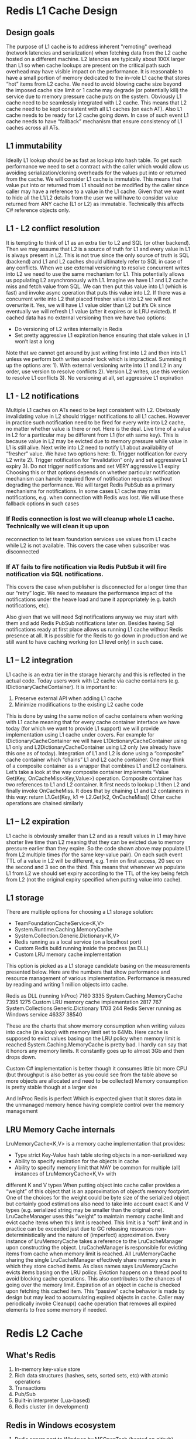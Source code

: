 











* Redis L1 Cache Design
** Design goals
The purpose of L1 cache is to address inherent "remoting" overhead (network latencies and serialization)
when fetching data from the L2 cache hosted on a different machine. L2 latencies are typically about 100X
larger than L1 so when cache lookups are present on the critical path such overhead may have visible impact on the performance.
It is reasonable to have a small portion of memory dedicated to the in-role L1 cache that stores “hot”
items from L2 cache. We need to avoid blowing cache size beyond the imposed cache size limit or 1 cache
may degrade (or potentially kill) the service due to memory pressure cache puts on the system.
Obviously L1 cache need to be seamlessly integrated with L2 cache. This means that L2 cache need to be kept
consistent with all L1 caches (on each AT). Also L1 cache needs to be ready for L2 cache going down.
In case of such event L1 cache needs to have “fallback” mechanism that ensure consistency of L1 caches across all ATs.
** L1 immutability
Ideally L1 lookup should be as fast as lookup into hash table. To get such performance we need to set
a contract with the caller which would allow us avoiding serialization/cloning overheads for the values
put into or returned from the cache.
We will consider L1 cache is immutable. This means that value put into or returned from L1 should not
be modified by the caller since caller may have a reference to a value in the L1 cache.
Given that we want to hide all the L1/L2 details from the user we will have to consider value returned
from ANY cache (L1 or L2) as immutable. Technically this affects C# reference objects only.
** L1 - L2 conflict resolution
It is tempting to think of L1 as an extra tier to L2 and SQL (or other backend). Then we may assume that
L2 is a source of truth for L1 and every value in L1 is always present in L2. This is not true since the
only source of truth is SQL (backend) and L1 and L2 caches should ultimately refer to SQL in case of any
conflicts.
When we use external versioning to resolve concurrent writes into L2 we need to use the same mechanism for
L1. This potentially allows us populating L2 asynchronously with L1. Imagine we have L1 and L2 cache miss
and fetch value from SQL. We can then put this value into L1 (which is fast) and invoke async operation
that puts this value into L2. If there was a concurrent write into L2 that placed fresher value into L2
we will not overwrite it. Yes, we will have L1 value older than L2 but it’s Ok since eventually we will
refresh L1 value (after it expires or is LRU evicted).
If cached data has no external versioning then we have two options:
- Do versioning of L2 writes internally in Redis
- Set pretty aggressive L1 expiration hence ensuring that stale values in L1 won’t last a long
Note that we cannot get around by just writing first into L2 and then into L1 unless we perform both
writes under lock which is impractical. Summing it up the options are:
1). With external versioning write into L1 and L2 in any order, use version to resolve conflicts
2). Version L2 writes, use this version to resolve L1 conflicts
3). No versioning at all, set aggressive L1 expiration
** L1 - L2 notifications
Multiple L1 caches on ATs need to be kept consistent with L2.
Obviously invalidating value in L2 should trigger notifications to all L1 caches. However in practice
such notification need to be fired for every write into L2 cache, no matter whether value is there or
not. Here is the deal. Live time of a value in L2 for a particular may be different from L1 (for eth
same key). This is because value in L2 may be evicted due to memory pressure while value in L1 is still
alive. Next write into L2 need to notify L1 about availability of “fresher” value.
We have two options here:
1). Trigger notification for every L2 write
2). Trigger notification for “invalidation” only and set aggressive L1 expiry
3). Do not trigger notifications and set VERY aggressive L1 expiry
Choosing this or that options depends on whether particular notification mechanism can handle required
flow of notification requests without degrading the performance.
We will target Redis PubSub as a primary mechanisms for notifications. In some cases L1 cache may miss
notifications, e.g. when connection with Redis was lost. We will use these fallback options in such cases
*** If Redis connection is lost we will cleanup whole L1 cache. Technically we will clean it up upon
reconnection to let team foundation services use values from L1 cache while L2 is not available. This
covers the case when subscriber was disconnected

*** If AT fails to fire notification via Redis PubSub it will fire notification via SQL notifications.
This covers the case when publisher is disconnected for a longer time than our “retry” logic. We need to
measure the performance impact of the notifications under the heave load and tune it appropriately
(e.g. batch notifications, etc).

Also given that we will need Sql notifications anyway we may start with them and add Redis PubSub
notifications later on. Besides having Sql notifications ready at first place allows us running L1
cache without Redis presence at all. It is possible for the Redis to go down in production and we
still want to have caching working (on L1 level only) in such case.
** L1 – L2 integration
L1 cache is an extra tier in the storage hierarchy and this is reflected in the actual code. Today
users work with L2 cache via cache containers (e.g. IDictionaryCacheContainer). It is important to:
1)  Preserve external API when adding L1 cache
2)  Minimize modifications to the existing L2 cache code
This is done by using the same notion of cache containers when working with L1 cache meaning that
for every cache container interface we have today (for which we want to provide L1 support) we will
provide implementation using L1 cache under covers. For example for IDictionaryCacheContainer we
will have L1DictionaryCacheContainer using L1 only and L2DictionaryCacheContainer using L2 only
(we already have this one as of today).
Integration of L1 and L2 is done using a “composite” cache container which “chains” L1 and L2 cache
container. One may think of a composite container as a wrapper that combines L1 and L2 containers.
Let’s take a look at the way composite container implements “Value Get(Key, OnCacheMiss<Key,Value>)
operation.
Composite container has two references to L1 and L2 container. It first needs to lookup L1 then L2
and finally invoke OnCacheMiss. It does that by chaining L1 and L2 containers in this way:
return L1.Get(Key, k1 => L2.Get(k2, OnCacheMiss))
Other cache operations are chained similarly
** L1 – L2 expiration
L1 cache is obviously smaller than L2 and as a result values in L1 may have shorter live time than L2
meaning that they can be evicted due to memory pressure earlier than they expire.
So the code shown above may populate L1 from L2 multiple times (for the same key-value pair). On each
such event TTL of a value in L2 will be different, e.g. 1 min on first access, 20 sec on the second
and 3 sec on the third. This means that whenever we populate L1 from L2 we should set expiry according
to the TTL of the key being fetch from L2 (not the original expiry specified when putting value into cache).
** L1 storage
There are multiple options for choosing a L1 storage solution:
-   TeamFoundationCacheService<K,V>
-   System.Runtime.Caching.MemoryCache
-   System.Collection.Generic.Dictionary<K,V>
-   Redis running as a local service (on a localhost port)
-   Custom Redis build running inside the process (as DLL)
-   Custom LRU memory cache implementation
This option is picked as a L1 storage candidate basing on the measurements presented below.
Here are the numbers that show performance and resource management of various implementation. Performance
is measured by reading and writing 1 million objects into cache.

Redis as DLL (running InProc)   7160    3335
System.Caching.MemoryCache  7395    1275
Custom LRU memory cache implementation  2817    767
System.Collections.Generic.Dictionary   1703    244
Redis Server running as Windows service 46337   38540

These are the charts that show memory consumption when writing values into cache (in a loop) with memory
limit set to 64Mb. Here cache is supposed to evict values basing on the LRU policy when memory limit is reached
System.Caching.MemoryCache is pretty bad. I hardly can say that it honors any memory limits. It constantly
goes up to almost 3Gb and then drops down.


Custom C# implementation is better though it consumes little bit more CPU (but throughput is also better as
you could see from the table above so more objects are allocated and need to be collected)
Memory consumption is pretty stable though at a larger size


And InProc Redis is perfect Which is expected given that it stores data in the unmanaged memory hence having
complete control over the memory management

** LRU Memory Cache internals
LruMemoryCache<K,V> is a memory cache implementation that provides:
-   Type strict Key-Value hash table storing objects in a non-serialized way
-   Ability to specify expiration for the objects in cache
-   Ability to specify memory limit that MAY be common for multiple (all) instances of LruMemoryCache<K,V> with
different K and V types
When putting object into cache caller provides a “weight” of this object that is an approximation of object’s
memory footprint. One of the choices for the weight could be byte size of the serialized object but certainly
good estimations also need to take into account exact K and V types (e.g. serialized string may be smaller than the original one).
LruCacheManager uses this “weight” to maintain memory cache limit and evict cache items when this limit is
reached. This limit is a “soft” limit and in practice can be exceeded just due to GC releasing resources
non-deterministically and the nature of (imperfect) approximation.
Every instance of LruMemoryCache takes a reference to the LruCacheManager upon constructing the object.
LruCacheManager is responsible for evicting items from cache when memory limit is reached. All LruMemoryCache
sharing the single LruCacheManager effectively share memory area in which they store cached items.
As class names says LruMemoryCache evicts items basing on the LRU policy. Eviction happens on a thread pool to
avoid blocking cache operations. This also contributes to the chances of going over the memory limit.
Expiration of an object in cache is checked upon fetching this cached item. This “passive” cache behavior is made
by design but may lead to accumulating expired objects in cache. Caller may periodically invoke Cleanup() cache
operation that removes all expired elements to free some memory if needed.
* Redis L2 Cache
** What's Redis
1. In-memory key-value store
2. Rich data structures (hashes, sets, sorted sets, etc) with atomic operations
3. Transactions
4. Pub/Sub
5. Built-in interpreter (Lua-based)
6. Redis cluster (in development)
** Redis in Windows ecosystem
1. Redis server port to Windows by MSOpenTech (hosted on github)
2. Hosted Redis in Azure (in Preview)
3. Client libraries for different languages
4. ServerStack.Redis and StackExchange.Redis for .NET
** VSO goals
1. Consistent caching solution for VSO services
2. AppFabric / DevFabric / OnPremises
3. SQL Server / Azure Storage / REST calls
4. Scalable distributed shared L2 cache hosted on dedicated machines
5. Private L1 caches
6. Extensive telemetry
** Tenets
1. Cache is shared among all clients
2. No per-client hard limits on CPU, memory, network
3. Any stored item may be forcefully evicted without client’s consent
4. Unavailability of cache has no impact on the functional behavior of clients
** Shared cache (example scenario)
1. Several clients share 1Gb memory space
2. One client actively pushes data into cache causing memory pressure
3. Cache server forcefully evicts data to free space for the new entries
4. Other clients receive “cache miss” for the evicted entries
5. Clients query “source of truth” to get missing data experiencing performance hit
** Delivering fairness
1. Telemetry
2. Alerts
3. Throttling
4. Blacklisting
5. Fault isolation
** Can we deliver SLA?
1. Server level reservation
2. Worst case resource level reservation
3. Priority aware resource level reservation
** Server level reservation
1. Dedicated Redis instances
2. Evenly partition data across all servers
3. Avoid dependencies across cached items
** Resource level reservation
1. Reserve resources for each client service E.g. 100 Mb of memory or 5% of cache capacity
2. Custom resource management
3. Middle tier implemented with Lua scripts
4. Custom eviction policies
** Improving resource utilization
1. How to efficiently use otherwise wasted reserved resources?
2. Hard reservation (no reuse)
3. Priority system – let overcommit any time but such bonus space can be reclaimed at owners request
4. Token bucket system – can overcommit only if has tokens (auto-regenerated) but data cannot be reclaimed until expires
** Cache containers
1. Logical cache units
2. Cache functionality is exposed via cache containers of various kinds
3. Provides a view on cache with specific capabilities
4. Different data structures (dictionary, tree, etc)
5. Consistency models, expiration, built-in L1 cache support, etc
6. Namespace management
7. Secure client isolation
** Storage format
1. Key type is convertible to string with Convert.ToString()
   - Internally stored as byte[] (UTF-8 encoded)
   - Value is [Serializable]
2. Internally stored as byte[] (BinaryFormatter is used)
3. For small types (integers) serialization overhead might be too big
4. We might consider using Bond
** Eviction
1. Manually removed by the client (invalidated)
2. Removed by the server due to expiry (expired)
3. Removed by the server due to memory pressure (evicted)
4. Primary eviction policy in Redis is LRU
5. Alternatives: TTL, no eviction, custom, etc
** Cache coherency
1. Keeping data in cache consistent with the “source of truth”
2. Scenario to keep in mind:
3. Client reads from cache and observes cache miss
4. It fetches data from the “source of truth” (e.g. SQL)
5. It puts fetched data into the cache
6. Now imagine other clients update SQL data concurrently
7. Data has no expiration so value put in cache stays there forever
** Delivering cache coherency
1. Two cache operations Get() and Invalidate()
2. Versioning cached data + “optimistic locking” transactions
3. Versioning is maintained internally by the cache service
4. In case of several “modifying” transactions only one wins
5. Others terminate (may back-off and retry)
** Actions on Cache.Get
1. ValueType Get(KeyType, OnCacheMiss)
2. Atomically read both Value and Version
3. Invoke OnCacheMiss delegate in case of cache miss
4. Put returned value into cache if version is still the same
5. Atomically increment version when putting value into cache
6. Do not retry if write fails
7. Write operation could be done async
** Actions on Cache.Invalidate
1. Void Invalidate(KeyType)
2. Client invalidates cache key whenever data is modified in the backend
3. Invalidation should be done after backend operation is done
4. Cache may become stale if backend operation is async
** Cache as a non-backed store
1. Redis may be used as shared in-memory store
   - Global counters
   - Throttling
2. Volatile containers with direct read/write/increment operations
3. Maximizing performance by no locking, versioning, transactions
** L1 cache (latencies)
1. Why do we need L1 cache?
2. Cross-datacenter Redis call  50 ms
3. In-datacenter Redis call     2 ms (L2)
4. Loopback Redis call      0.4 ms
5. In-process dictionary        0.002 ms (L1)
** L1 cache
1. Portion of memory reserved for in-process cache
2. Shared among all cache containers (similar to L2)
3. Objects are stored as is (not serialized)
4. Object’s memory footprint is estimated using the serialized size
5. Expiration is supported
6. LRU eviction on memory pressure
** L1 cache coherency
1. Object put into L1 is async replicated into L2
2. Conflicts during the replication are resolved using versioning
3. Invalidations (expirations, evictions) in L2 are propagated into all L1s
4. Clients are notified about L2 invalidations via Redis Pub/Sub
** Back door data updates
1. SQL DB may be updated using stored procedures
2. SQL notifications is then sent to all subscribed clients
3. Clients are responsible for invalidating cache
4. Redundant invalidations are avoided by versioning SQL notifications
** Security
1. There will be single Redis instance per scale unit shared by multiple clients (potentially not trusting each other)
2. Clients will be able to request “private” access to the cached data
3. Cache will use assembly strong name as a part of the key
4. Assuming that everyone within the assembly is trusted
** Deployment plan
1. Single Redis for TFS SU0
2. Run at least one sprint and analyze telemetry
3. Provision Redis for other TFS SUs (single instance per SU)
4. Provision Redis for SPS and other services
5. Eventually scale out by partitioning cache across multiple instances
6. DevFabric already running Redis as Windows service
7. OnPremises running Redis as Windows service (ideally on a dedicated machine)

